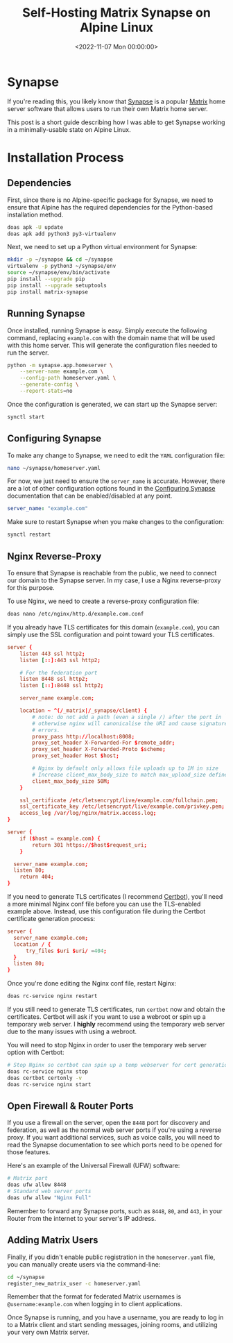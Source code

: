 #+date: <2022-11-07 Mon 00:00:00>
#+title: Self-Hosting Matrix Synapse on Alpine Linux
#+description: 
#+slug: self-hosting-matrix

* Synapse

If you're reading this, you likely know that
[[https://github.com/matrix-org/synapse/][Synapse]] is a popular
[[https://matrix.org/][Matrix]] home server software that allows users
to run their own Matrix home server.

This post is a short guide describing how I was able to get Synapse
working in a minimally-usable state on Alpine Linux.

* Installation Process

** Dependencies

First, since there is no Alpine-specific package for Synapse, we need to
ensure that Alpine has the required dependencies for the Python-based
installation method.

#+begin_src sh
doas apk -U update
doas apk add python3 py3-virtualenv
#+end_src

Next, we need to set up a Python virtual environment for Synapse:

#+begin_src sh
mkdir -p ~/synapse && cd ~/synapse
virtualenv -p python3 ~/synapse/env
source ~/synapse/env/bin/activate
pip install --upgrade pip
pip install --upgrade setuptools
pip install matrix-synapse
#+end_src

** Running Synapse

Once installed, running Synapse is easy. Simply execute the following
command, replacing =example.com= with the domain name that will be used
with this home server. This will generate the configuration files needed
to run the server.

#+begin_src sh
python -m synapse.app.homeserver \
    --server-name example.com \
    --config-path homeserver.yaml \
    --generate-config \
    --report-stats=no
#+end_src

Once the configuration is generated, we can start up the Synapse server:

#+begin_src sh
synctl start
#+end_src

** Configuring Synapse

To make any change to Synapse, we need to edit the =YAML= configuration
file:

#+begin_src sh
nano ~/synapse/homeserver.yaml
#+end_src

For now, we just need to ensure the =server_name= is accurate. However,
there are a lot of other configuration options found in the
[[https://matrix-org.github.io/synapse/develop/usage/configuration/config_documentation.html][Configuring
Synapse]] documentation that can be enabled/disabled at any point.

#+begin_src yaml
server_name: "example.com"
#+end_src

Make sure to restart Synapse when you make changes to the configuration:

#+begin_src sh
synctl restart
#+end_src

** Nginx Reverse-Proxy

To ensure that Synapse is reachable from the public, we need to connect
our domain to the Synapse server. In my case, I use a Nginx
reverse-proxy for this purpose.

To use Nginx, we need to create a reverse-proxy configuration file:

#+begin_src sh
doas nano /etc/nginx/http.d/example.com.conf
#+end_src

If you already have TLS certificates for this domain (=example.com=),
you can simply use the SSL configuration and point toward your TLS
certificates.

#+begin_src conf
server {
    listen 443 ssl http2;
    listen [::]:443 ssl http2;

    # For the federation port
    listen 8448 ssl http2;
    listen [::]:8448 ssl http2;

    server_name example.com;

    location ~ ^(/_matrix|/_synapse/client) {
        # note: do not add a path (even a single /) after the port in `proxy_pass`,
        # otherwise nginx will canonicalise the URI and cause signature verification
        # errors.
        proxy_pass http://localhost:8008;
        proxy_set_header X-Forwarded-For $remote_addr;
        proxy_set_header X-Forwarded-Proto $scheme;
        proxy_set_header Host $host;

        # Nginx by default only allows file uploads up to 1M in size
        # Increase client_max_body_size to match max_upload_size defined in homeserver.yaml
        client_max_body_size 50M;
    }

    ssl_certificate /etc/letsencrypt/live/example.com/fullchain.pem;
    ssl_certificate_key /etc/letsencrypt/live/example.com/privkey.pem;
    access_log /var/log/nginx/matrix.access.log;
}

server {
    if ($host = example.com) {
        return 301 https://$host$request_uri;
    }

  server_name example.com;
  listen 80;
    return 404;
}
#+end_src

If you need to generate TLS certificates (I recommend
[[https://certbot.eff.org/][Certbot]]), you'll need a more minimal Nginx
conf file before you can use the TLS-enabled example above. Instead, use
this configuration file during the Certbot certificate generation
process:

#+begin_src conf
server {
  server_name example.com;
  location / {
      try_files $uri $uri/ =404;
  }
  listen 80;
}
#+end_src

Once you're done editing the Nginx conf file, restart Nginx:

#+begin_src sh
doas rc-service nginx restart
#+end_src

If you still need to generate TLS certificates, run =certbot= now and
obtain the certificates. Certbot will ask if you want to use a webroot
or spin up a temporary web server. I *highly* recommend using the
temporary web server due to the many issues with using a webroot.

You will need to stop Nginx in order to user the temporary web server
option with Certbot:

#+begin_src sh
# Stop Nginx so certbot can spin up a temp webserver for cert generation
doas rc-service nginx stop
doas certbot certonly -v
doas rc-service nginx start
#+end_src

** Open Firewall & Router Ports

If you use a firewall on the server, open the =8448= port for discovery
and federation, as well as the normal web server ports if you're using a
reverse proxy. If you want additional services, such as voice calls, you
will need to read the Synapse documentation to see which ports need to
be opened for those features.

Here's an example of the Universal Firewall (UFW) software:

#+begin_src sh
# Matrix port
doas ufw allow 8448
# Standard web server ports
doas ufw allow "Nginx Full"
#+end_src

Remember to forward any Synapse ports, such as =8448=, =80=, and =443=,
in your Router from the internet to your server's IP address.

** Adding Matrix Users

Finally, if you didn't enable public registration in the
=homeserver.yaml= file, you can manually create users via the
command-line:

#+begin_src sh
cd ~/synapse
register_new_matrix_user -c homeserver.yaml
#+end_src

Remember that the format for federated Matrix usernames is
=@username:example.com= when logging in to client applications.

Once Synapse is running, and you have a username, you are ready to log
in to a Matrix client and start sending messages, joining rooms, and
utilizing your very own Matrix server.
